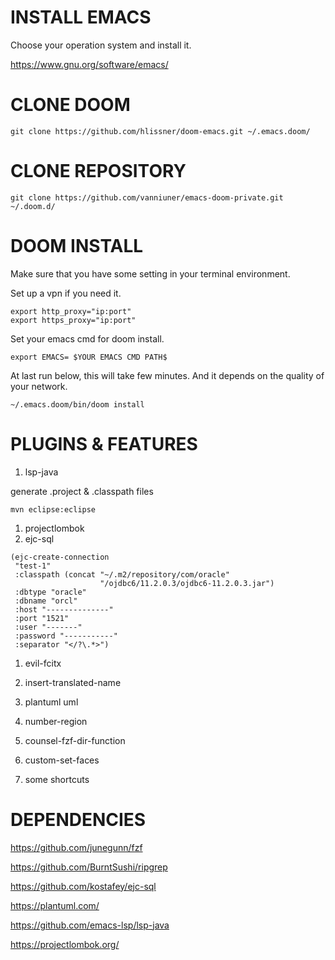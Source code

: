 #+OPTIONS: toc:nil
#+HTML_HEAD: <link href="css/style.css" rel="stylesheet" type="text/css" />

[[file:tui-cut.png]]

* INSTALL EMACS
Choose your operation system and install it.

https://www.gnu.org/software/emacs/
* CLONE DOOM

#+BEGIN_SRC shell
git clone https://github.com/hlissner/doom-emacs.git ~/.emacs.doom/
#+END_SRC
* CLONE REPOSITORY

#+BEGIN_SRC shell
git clone https://github.com/vanniuner/emacs-doom-private.git ~/.doom.d/
#+END_SRC
* DOOM INSTALL
Make sure that you have some setting in your terminal environment.

Set up a vpn if you need it.

#+BEGIN_SRC shell
export http_proxy="ip:port"
export https_proxy="ip:port"
#+END_SRC

Set your emacs cmd for doom install.

#+BEGIN_SRC shell
export EMACS= $YOUR EMACS CMD PATH$
#+END_SRC

At last run below, this will take few minutes. And it depends on the quality of your network.

#+BEGIN_SRC shell
~/.emacs.doom/bin/doom install
#+END_SRC
* PLUGINS & FEATURES
1. lsp-java
generate .project & .classpath files
#+BEGIN_SRC
mvn eclipse:eclipse
#+END_SRC
2. projectlombok
3. ejc-sql
  
#+BEGIN_SRC
(ejc-create-connection
 "test-1"
 :classpath (concat "~/.m2/repository/com/oracle"
                    "/ojdbc6/11.2.0.3/ojdbc6-11.2.0.3.jar")
 :dbtype "oracle"
 :dbname "orcl"
 :host "--------------"
 :port "1521"
 :user "-------"
 :password "-----------"
 :separator "</?\.*>")
#+END_SRC

4. evil-fcitx

5. insert-translated-name
6. plantuml uml
7. number-region
8. counsel-fzf-dir-function
9. custom-set-faces
10. some shortcuts
* DEPENDENCIES

[[https://github.com/junegunn/fzf]]

[[https://github.com/BurntSushi/ripgrep]]

[[https://github.com/kostafey/ejc-sql]]

[[https://plantuml.com/]]

[[https://github.com/emacs-lsp/lsp-java]]

https://projectlombok.org/
